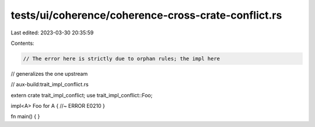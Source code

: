 tests/ui/coherence/coherence-cross-crate-conflict.rs
====================================================

Last edited: 2023-03-30 20:35:59

Contents:

.. code-block:: rs

    // The error here is strictly due to orphan rules; the impl here
// generalizes the one upstream

// aux-build:trait_impl_conflict.rs

extern crate trait_impl_conflict;
use trait_impl_conflict::Foo;

impl<A> Foo for A { //~ ERROR E0210
}

fn main() {
}


